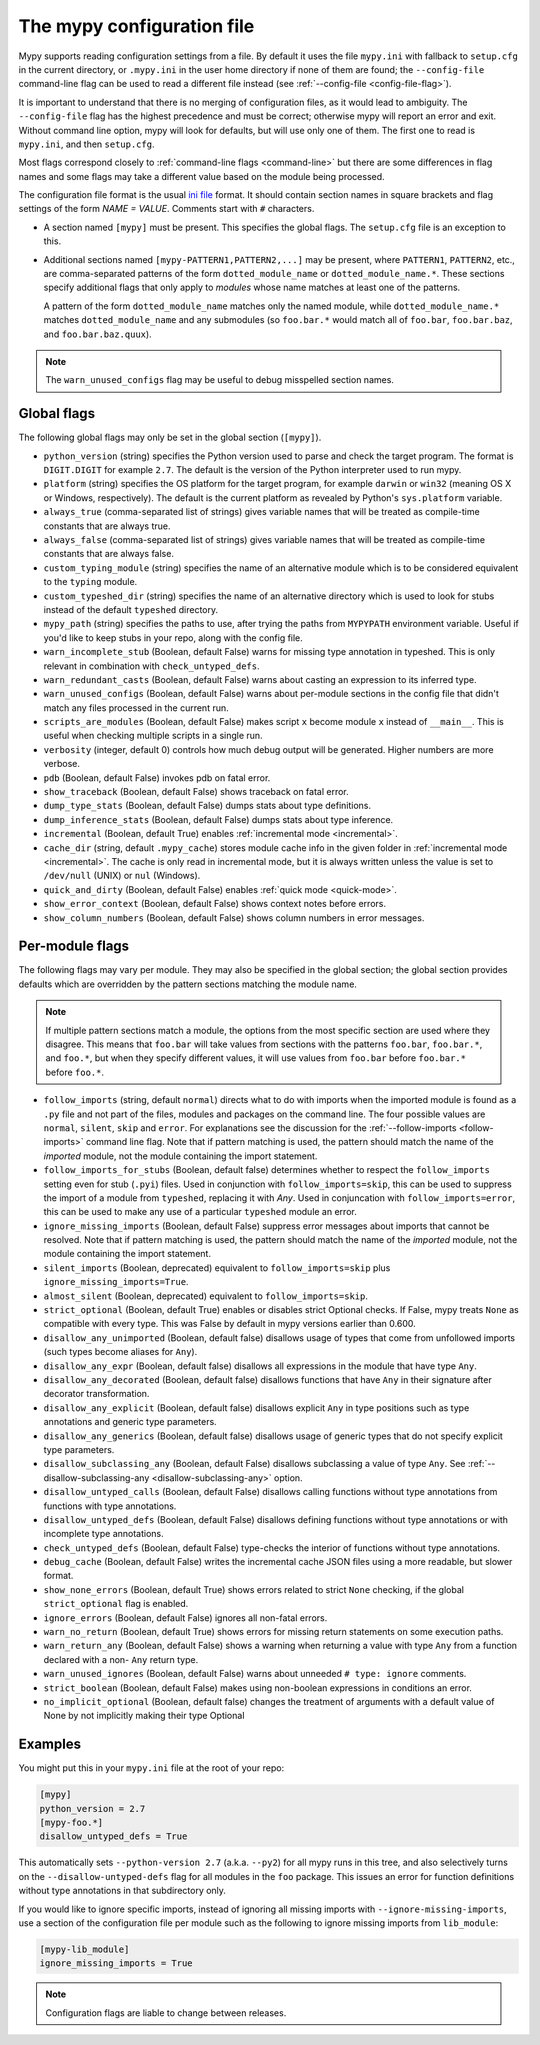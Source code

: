 .. _config-file:

The mypy configuration file
===========================

Mypy supports reading configuration settings from a file.  By default
it uses the file ``mypy.ini`` with fallback to ``setup.cfg`` in the current
directory, or ``.mypy.ini`` in the user home directory if none of them are
found; the ``--config-file`` command-line flag can be used to read a different
file instead (see :ref:`--config-file <config-file-flag>`).

It is important to understand that there is no merging of configuration
files, as it would lead to ambiguity.  The ``--config-file`` flag
has the highest precedence and must be correct; otherwise mypy will report
an error and exit.  Without command line option, mypy will look for defaults,
but will use only one of them.  The first one to read is ``mypy.ini``,
and then ``setup.cfg``.

Most flags correspond closely to :ref:`command-line flags
<command-line>` but there are some differences in flag names and some
flags may take a different value based on the module being processed.

The configuration file format is the usual
`ini file <https://docs.python.org/3.6/library/configparser.html>`_
format.  It should contain section names in square brackets and flag
settings of the form `NAME = VALUE`.  Comments start with ``#``
characters.

- A section named ``[mypy]`` must be present.  This specifies
  the global flags. The ``setup.cfg`` file is an exception to this.

- Additional sections named ``[mypy-PATTERN1,PATTERN2,...]`` may be
  present, where ``PATTERN1``, ``PATTERN2``, etc., are comma-separated
  patterns of the form ``dotted_module_name`` or ``dotted_module_name.*``.
  These sections specify additional flags that only apply to *modules*
  whose name matches at least one of the patterns.

  A pattern of the form ``dotted_module_name`` matches only the named module,
  while ``dotted_module_name.*`` matches ``dotted_module_name`` and any
  submodules (so ``foo.bar.*`` would match all of ``foo.bar``,
  ``foo.bar.baz``, and ``foo.bar.baz.quux``).

.. note::

   The ``warn_unused_configs`` flag may be useful to debug misspelled
   section names.

Global flags
************

The following global flags may only be set in the global section
(``[mypy]``).

- ``python_version`` (string) specifies the Python version used to
  parse and check the target program.  The format is ``DIGIT.DIGIT``
  for example ``2.7``.  The default is the version of the Python
  interpreter used to run mypy.

- ``platform`` (string) specifies the OS platform for the target
  program, for example ``darwin`` or ``win32`` (meaning OS X or
  Windows, respectively).  The default is the current platform as
  revealed by Python's ``sys.platform`` variable.

- ``always_true`` (comma-separated list of strings) gives variable
  names that will be treated as compile-time constants that are always
  true.

- ``always_false`` (comma-separated list of strings) gives variable
  names that will be treated as compile-time constants that are always
  false.

- ``custom_typing_module`` (string) specifies the name of an
  alternative module which is to be considered equivalent to the
  ``typing`` module.

- ``custom_typeshed_dir`` (string) specifies the name of an
  alternative directory which is used to look for stubs instead of the
  default ``typeshed`` directory.

- ``mypy_path`` (string) specifies the paths to use, after trying the paths
  from ``MYPYPATH`` environment variable.  Useful if you'd like to keep stubs
  in your repo, along with the config file.

- ``warn_incomplete_stub`` (Boolean, default False) warns for missing
  type annotation in typeshed.  This is only relevant in combination
  with ``check_untyped_defs``.

- ``warn_redundant_casts`` (Boolean, default False) warns about
  casting an expression to its inferred type.

- ``warn_unused_configs`` (Boolean, default False) warns about
  per-module sections in the config file that didn't match any
  files processed in the current run.

- ``scripts_are_modules`` (Boolean, default False) makes script ``x``
  become module ``x`` instead of ``__main__``.  This is useful when
  checking multiple scripts in a single run.

- ``verbosity`` (integer, default 0) controls how much debug output
  will be generated.  Higher numbers are more verbose.

- ``pdb`` (Boolean, default False) invokes pdb on fatal error.

- ``show_traceback`` (Boolean, default False) shows traceback on fatal
  error.

- ``dump_type_stats`` (Boolean, default False) dumps stats about type
  definitions.

- ``dump_inference_stats`` (Boolean, default False) dumps stats about
  type inference.

- ``incremental`` (Boolean, default True) enables :ref:`incremental
  mode <incremental>`.

- ``cache_dir`` (string, default ``.mypy_cache``) stores module cache
  info in the given folder in :ref:`incremental mode <incremental>`.
  The cache is only read in incremental mode, but it is always written
  unless the value is set to ``/dev/null`` (UNIX) or ``nul``
  (Windows).

- ``quick_and_dirty`` (Boolean, default False) enables :ref:`quick
  mode <quick-mode>`.

- ``show_error_context`` (Boolean, default False) shows
  context notes before errors.

- ``show_column_numbers`` (Boolean, default False) shows column numbers in
  error messages.


.. _per-module-flags:

Per-module flags
****************

The following flags may vary per module.  They may also be specified in
the global section; the global section provides defaults which are
overridden by the pattern sections matching the module name.

.. note::

   If multiple pattern sections match a module, the options from the
   most specific section are used where they disagree.  This means
   that ``foo.bar`` will take values from sections with the patterns
   ``foo.bar``, ``foo.bar.*``, and ``foo.*``, but when they specify
   different values, it will use values from ``foo.bar`` before
   ``foo.bar.*`` before ``foo.*``.

- ``follow_imports`` (string, default ``normal``) directs what to do
  with imports when the imported module is found as a ``.py`` file and
  not part of the files, modules and packages on the command line.
  The four possible values are ``normal``, ``silent``, ``skip`` and
  ``error``.  For explanations see the discussion for the
  :ref:`--follow-imports <follow-imports>` command line flag.  Note
  that if pattern matching is used, the pattern should match the name
  of the *imported* module, not the module containing the import
  statement.

- ``follow_imports_for_stubs`` (Boolean, default false) determines
  whether to respect the ``follow_imports`` setting even for stub
  (``.pyi``) files.
  Used in conjunction with ``follow_imports=skip``, this can be used
  to suppress the import of a module from ``typeshed``, replacing it
  with `Any`.
  Used in conjuncation with ``follow_imports=error``, this can be used
  to make any use of a particular ``typeshed`` module an error.

- ``ignore_missing_imports`` (Boolean, default False) suppress error
  messages about imports that cannot be resolved.  Note that if
  pattern matching is used, the pattern should match the name of the
  *imported* module, not the module containing the import statement.

- ``silent_imports`` (Boolean, deprecated) equivalent to
  ``follow_imports=skip`` plus ``ignore_missing_imports=True``.

- ``almost_silent`` (Boolean, deprecated) equivalent to
  ``follow_imports=skip``.

- ``strict_optional`` (Boolean, default True) enables or disables
  strict Optional checks. If False, mypy treats ``None`` as
  compatible with every type. This was False by default in mypy
  versions earlier than 0.600.

- ``disallow_any_unimported`` (Boolean, default false) disallows usage of types that come
  from unfollowed imports (such types become aliases for ``Any``).

- ``disallow_any_expr`` (Boolean, default false) disallows all expressions in the module
  that have type ``Any``.

- ``disallow_any_decorated`` (Boolean, default false) disallows functions that have ``Any``
  in their signature after decorator transformation.

- ``disallow_any_explicit`` (Boolean, default false) disallows explicit ``Any`` in type
  positions such as type annotations and generic type parameters.

- ``disallow_any_generics`` (Boolean, default false) disallows usage of generic types that
  do not specify explicit type parameters.

- ``disallow_subclassing_any`` (Boolean, default False) disallows
  subclassing a value of type ``Any``.  See
  :ref:`--disallow-subclassing-any <disallow-subclassing-any>` option.

- ``disallow_untyped_calls`` (Boolean, default False) disallows
  calling functions without type annotations from functions with type
  annotations.

- ``disallow_untyped_defs`` (Boolean, default False) disallows
  defining functions without type annotations or with incomplete type
  annotations.

- ``check_untyped_defs`` (Boolean, default False) type-checks the
  interior of functions without type annotations.

- ``debug_cache`` (Boolean, default False) writes the incremental
  cache JSON files using a more readable, but slower format.

- ``show_none_errors`` (Boolean, default True) shows errors related
  to strict ``None`` checking, if the global ``strict_optional`` flag
  is enabled.

- ``ignore_errors`` (Boolean, default False) ignores all non-fatal
  errors.

- ``warn_no_return`` (Boolean, default True) shows errors for
  missing return statements on some execution paths.

- ``warn_return_any`` (Boolean, default False) shows a warning when
  returning a value with type ``Any`` from a function declared with a
  non- ``Any`` return type.

- ``warn_unused_ignores`` (Boolean, default False) warns about
  unneeded ``# type: ignore`` comments.

- ``strict_boolean`` (Boolean, default False) makes using non-boolean
  expressions in conditions an error.

- ``no_implicit_optional`` (Boolean, default false) changes the treatment of
  arguments with a default value of None by not implicitly making their type Optional

Examples
********

You might put this in your ``mypy.ini`` file at the root of your repo:

.. code-block:: text

    [mypy]
    python_version = 2.7
    [mypy-foo.*]
    disallow_untyped_defs = True

This automatically sets ``--python-version 2.7`` (a.k.a. ``--py2``)
for all mypy runs in this tree, and also selectively turns on the
``--disallow-untyped-defs`` flag for all modules in the ``foo``
package.  This issues an error for function definitions without
type annotations in that subdirectory only.

If you would like to ignore specific imports, instead of ignoring all missing
imports with ``--ignore-missing-imports``, use a section of the configuration
file per module such as the following to ignore missing imports from
``lib_module``:

.. code-block:: text

    [mypy-lib_module]
    ignore_missing_imports = True


.. note::

   Configuration flags are liable to change between releases.
